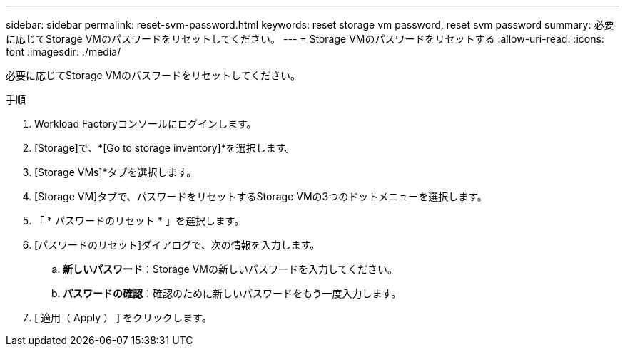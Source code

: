 ---
sidebar: sidebar 
permalink: reset-svm-password.html 
keywords: reset storage vm password, reset svm password 
summary: 必要に応じてStorage VMのパスワードをリセットしてください。 
---
= Storage VMのパスワードをリセットする
:allow-uri-read: 
:icons: font
:imagesdir: ./media/


[role="lead"]
必要に応じてStorage VMのパスワードをリセットしてください。

.手順
. Workload Factoryコンソールにログインします。
. [Storage]で、*[Go to storage inventory]*を選択します。
. [Storage VMs]*タブを選択します。
. [Storage VM]タブで、パスワードをリセットするStorage VMの3つのドットメニューを選択します。
. 「 * パスワードのリセット * 」を選択します。
. [パスワードのリセット]ダイアログで、次の情報を入力します。
+
.. *新しいパスワード*：Storage VMの新しいパスワードを入力してください。
.. *パスワードの確認*：確認のために新しいパスワードをもう一度入力します。


. [ 適用（ Apply ） ] をクリックします。

